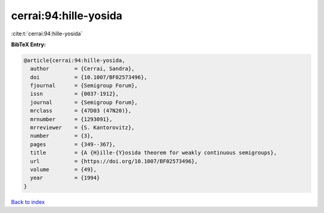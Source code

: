 cerrai:94:hille-yosida
======================

:cite:t:`cerrai:94:hille-yosida`

**BibTeX Entry:**

.. code-block:: bibtex

   @article{cerrai:94:hille-yosida,
     author        = {Cerrai, Sandra},
     doi           = {10.1007/BF02573496},
     fjournal      = {Semigroup Forum},
     issn          = {0037-1912},
     journal       = {Semigroup Forum},
     mrclass       = {47D03 (47N20)},
     mrnumber      = {1293091},
     mrreviewer    = {S. Kantorovitz},
     number        = {3},
     pages         = {349--367},
     title         = {A {H}ille-{Y}osida theorem for weakly continuous semigroups},
     url           = {https://doi.org/10.1007/BF02573496},
     volume        = {49},
     year          = {1994}
   }

`Back to index <../By-Cite-Keys.html>`_

